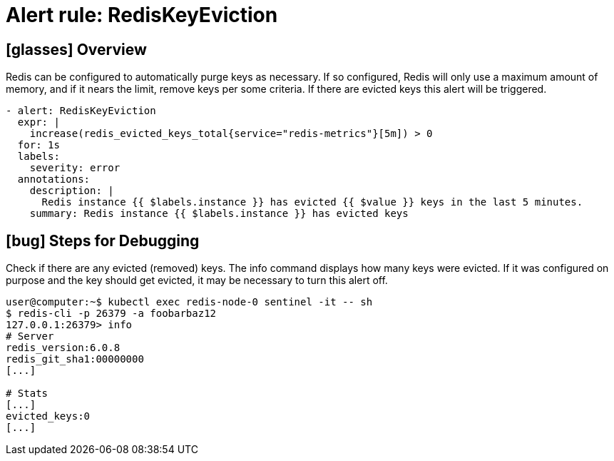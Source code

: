 = Alert rule: RedisKeyEviction

== icon:glasses[] Overview

Redis can be configured to automatically purge keys as necessary.
If so configured, Redis will only use a maximum amount of memory, and if it nears the limit, remove keys per some criteria.
If there are evicted keys this alert will be triggered.

[source,yaml]
----
- alert: RedisKeyEviction
  expr: |
    increase(redis_evicted_keys_total{service="redis-metrics"}[5m]) > 0
  for: 1s
  labels:
    severity: error
  annotations:
    description: |
      Redis instance {{ $labels.instance }} has evicted {{ $value }} keys in the last 5 minutes.
    summary: Redis instance {{ $labels.instance }} has evicted keys
----

== icon:bug[] Steps for Debugging

Check if there are any evicted (removed) keys.
The info command displays how many keys were evicted.
If it was configured on purpose and the key should get evicted, it may be necessary to turn this alert off.

[source,shell]
----
user@computer:~$ kubectl exec redis-node-0 sentinel -it -- sh
$ redis-cli -p 26379 -a foobarbaz12
127.0.0.1:26379> info
# Server
redis_version:6.0.8
redis_git_sha1:00000000
[...]
 
# Stats
[...]
evicted_keys:0
[...]
----